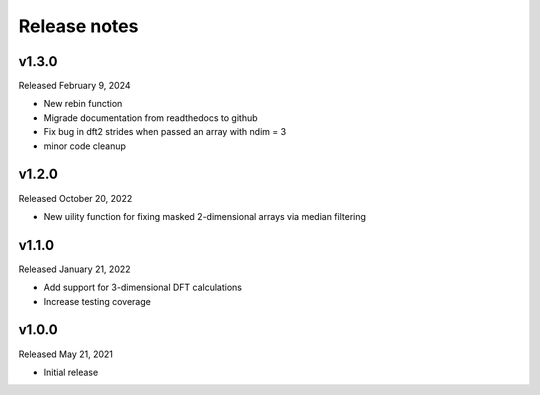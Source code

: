 Release notes
=============

v1.3.0
------
Released February 9, 2024

* New rebin function
* Migrade documentation from readthedocs to github
* Fix bug in dft2 strides when passed an array with ndim = 3
* minor code cleanup

v1.2.0
------
Released October 20, 2022

* New uility function for fixing masked 2-dimensional arrays via
  median filtering

v1.1.0
------
Released January 21, 2022

* Add support for 3-dimensional DFT calculations
* Increase testing coverage

v1.0.0
------
Released May 21, 2021

* Initial release
